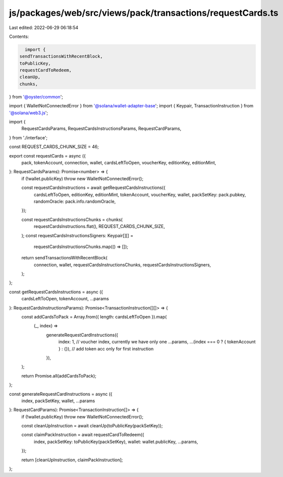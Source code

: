 js/packages/web/src/views/pack/transactions/requestCards.ts
===========================================================

Last edited: 2022-06-29 06:18:54

Contents:

.. code-block:: ts

    import {
  sendTransactionsWithRecentBlock,
  toPublicKey,
  requestCardToRedeem,
  cleanUp,
  chunks,
} from '@oyster/common';

import { WalletNotConnectedError } from '@solana/wallet-adapter-base';
import { Keypair, TransactionInstruction } from '@solana/web3.js';

import {
  RequestCardsParams,
  RequestCardsInstructionsParams,
  RequestCardParams,
} from './interface';

const REQUEST_CARDS_CHUNK_SIZE = 46;

export const requestCards = async ({
  pack,
  tokenAccount,
  connection,
  wallet,
  cardsLeftToOpen,
  voucherKey,
  editionKey,
  editionMint,
}: RequestCardsParams): Promise<number> => {
  if (!wallet.publicKey) throw new WalletNotConnectedError();

  const requestCardsInstructions = await getRequestCardsInstructions({
    cardsLeftToOpen,
    editionKey,
    editionMint,
    tokenAccount,
    voucherKey,
    wallet,
    packSetKey: pack.pubkey,
    randomOracle: pack.info.randomOracle,
  });

  const requestCardsInstructionsChunks = chunks(
    requestCardsInstructions.flat(),
    REQUEST_CARDS_CHUNK_SIZE,
  );
  const requestCardsInstructionsSigners: Keypair[][] =
    requestCardsInstructionsChunks.map(() => []);

  return sendTransactionsWithRecentBlock(
    connection,
    wallet,
    requestCardsInstructionsChunks,
    requestCardsInstructionsSigners,
  );
};

const getRequestCardsInstructions = async ({
  cardsLeftToOpen,
  tokenAccount,
  ...params
}: RequestCardsInstructionsParams): Promise<TransactionInstruction[][]> => {
  const addCardsToPack = Array.from({ length: cardsLeftToOpen }).map(
    (_, index) =>
      generateRequestCardInstructions({
        index: 1, // voucher index, currently we have only one
        ...params,
        ...(index === 0 ? { tokenAccount } : {}), // add token acc only for first instruction
      }),
  );

  return Promise.all(addCardsToPack);
};

const generateRequestCardInstructions = async ({
  index,
  packSetKey,
  wallet,
  ...params
}: RequestCardParams): Promise<TransactionInstruction[]> => {
  if (!wallet.publicKey) throw new WalletNotConnectedError();

  const cleanUpInstruction = await cleanUp(toPublicKey(packSetKey));

  const claimPackInstruction = await requestCardToRedeem({
    index,
    packSetKey: toPublicKey(packSetKey),
    wallet: wallet.publicKey,
    ...params,
  });

  return [cleanUpInstruction, claimPackInstruction];
};


